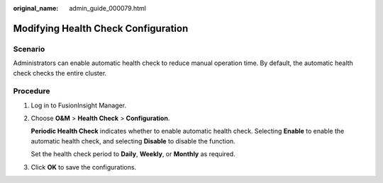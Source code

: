 :original_name: admin_guide_000079.html

.. _admin_guide_000079:

Modifying Health Check Configuration
====================================

Scenario
--------

Administrators can enable automatic health check to reduce manual operation time. By default, the automatic health check checks the entire cluster.

Procedure
---------

#. Log in to FusionInsight Manager.

#. Choose **O&M** > **Health Check** > **Configuration**.

   **Periodic Health Check** indicates whether to enable automatic health check. Selecting **Enable** to enable the automatic health check, and selecting **Disable** to disable the function.

   Set the health check period to **Daily**, **Weekly**, or **Monthly** as required.

#. Click **OK** to save the configurations.

